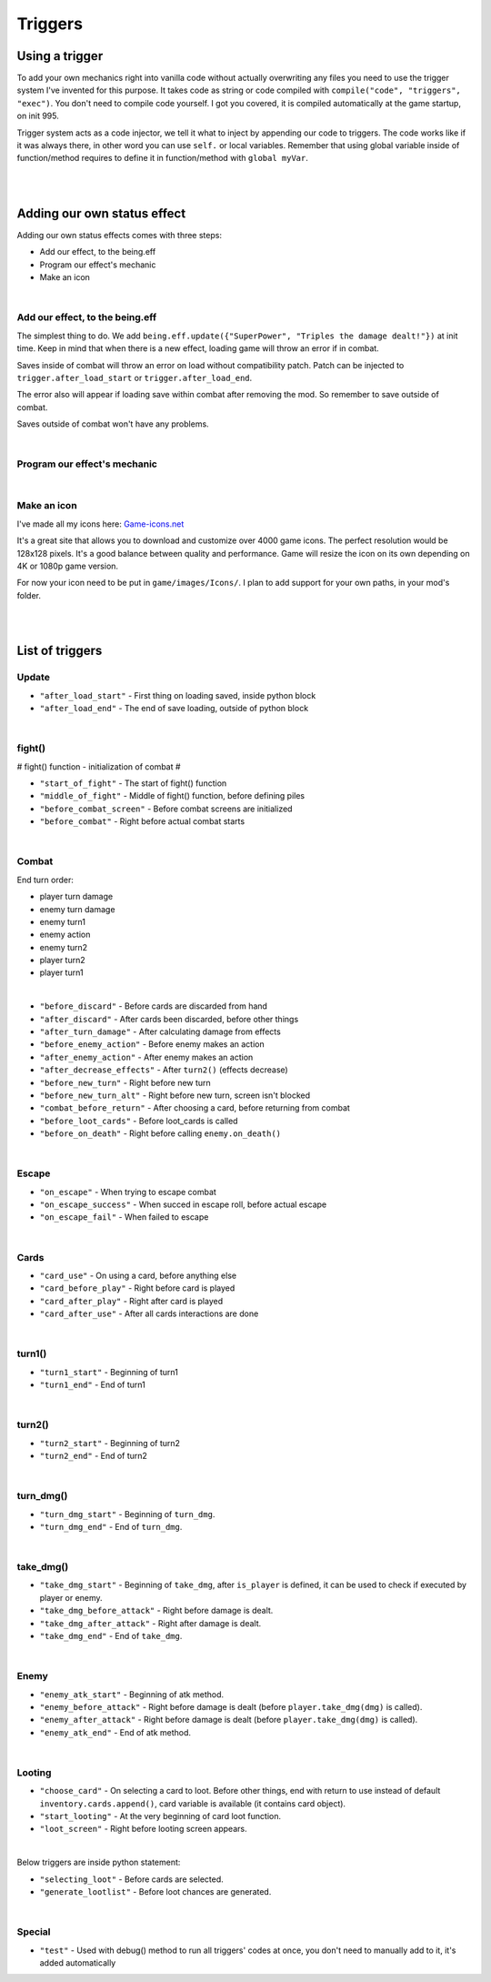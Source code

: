.. _tab_triggers:

Triggers
========

Using a trigger
---------------

To add your own mechanics right into vanilla code without actually overwriting any files you need to use the trigger system I've invented for this purpose.
It takes code as string or code compiled with ``compile("code", "triggers", "exec")``.
You don't need to compile code yourself.
I got you covered, it is compiled automatically at the game startup, on init 995.

Trigger system acts as a code injector, we tell it what to inject by appending our code to triggers. The code works like if it was always there, in other word you can use ``self.`` or local variables. Remember that using global variable inside of function/method requires to define it in function/method with ``global myVar``.

.. code-block:: python
  :linenos:

  init 11 python:
    # Code to inject, here it calls our function named myfunction()
    myfun = "myfunction()"

    # Compile your code to code object, it improves performance, if you don't do this it'll be done by trigger system, but for now it's slower
    com_myfun = compile(myfun, "triggers", "exec")

    # Add code object com_myfun, we just compiled to trigger before_combat, your code will be executed always the trigger before_combat is used
    trigger.add("before_combat", com_myfun)

  # This uses the trigger, they are already included in parts of vanilla script
  trigger.use("before_combat")

|
|

.. _tab_triggers_effects:

Adding our own status effect
----------------------------

Adding our own status effects comes with three steps:

* Add our effect, to the being.eff
* Program our effect's mechanic
* Make an icon

|

Add our effect, to the being.eff
~~~~~~~~~~~~~~~~~~~~~~~~~~~~~~~~

The simplest thing to do. We add ``being.eff.update({"SuperPower", "Triples the damage dealt!"})`` at init time.
Keep in mind that when there is a new effect, loading game will throw an error if in combat.

Saves inside of combat will throw an error on load without compatibility patch.
Patch can be injected to ``trigger.after_load_start`` or ``trigger.after_load_end``.

The error also will appear if loading save within combat after removing the mod.
So remember to save outside of combat.

Saves outside of combat won't have any problems.

.. code-block:: python
  :linenos:

  init 11 python:
    # being.eff.update({"Effect Name", "Tooltip"})
    being.eff.update({"SuperPower", "Triples the damage dealt! Every attack uses 1 stack."})

|

Program our effect's mechanic
~~~~~~~~~~~~~~~~~~~~~~~~~~~~~

.. code-block:: python
  :linenos:

  init 11 python:
    # being.eff.update({"Effect Name", "Tooltip"})
    being.eff.update({"SuperPower", "Triples the damage dealt! Every attack uses 1 stack."})

    command = "if self.eff['SuperPower'][0] > 0: \n dmg = dmg * 3 \n self.eff['SuperPower'][0] -= 1"

    trigger.add("take_dmg_before_attack", com_command)

|

Make an icon
~~~~~~~~~~~~

I've made all my icons here: `Game-icons.net <https://game-icons.net/>`_

It's a great site that allows you to download and customize over 4000 game icons.
The perfect resolution would be 128x128 pixels.
It's a good balance between quality and performance.
Game will resize the icon on its own depending on 4K or 1080p game version.

For now your icon need to be put in ``game/images/Icons/``. I plan to add support for your own paths, in your mod's folder.

|
|

List of triggers
----------------

Update
~~~~~~

* ``"after_load_start"`` - First thing on loading saved, inside python block
* ``"after_load_end"`` - The end of save loading, outside of python block

|

fight()
~~~~~~~

# fight() function - initialization of combat #

* ``"start_of_fight"`` - The start of fight() function
* ``"middle_of_fight"`` - Middle of fight() function, before defining piles
* ``"before_combat_screen"`` - Before combat screens are initialized
* ``"before_combat"`` - Right before actual combat starts

|

Combat
~~~~~~

End turn order:

* player turn damage
* enemy turn damage
* enemy turn1
* enemy action
* enemy turn2
* player turn2
* player turn1

|

* ``"before_discard"`` - Before cards are discarded from hand
* ``"after_discard"`` - After cards been discarded, before other things
* ``"after_turn_damage"`` - After calculating damage from effects
* ``"before_enemy_action"`` - Before enemy makes an action
* ``"after_enemy_action"`` - After enemy makes an action
* ``"after_decrease_effects"`` - After ``turn2()`` (effects decrease)
* ``"before_new_turn"`` - Right before new turn
* ``"before_new_turn_alt"`` - Right before new turn, screen isn't blocked
* ``"combat_before_return"`` - After choosing a card, before returning from combat
* ``"before_loot_cards"`` - Before loot_cards is called
* ``"before_on_death"`` - Right before calling ``enemy.on_death()``

|

Escape
~~~~~~

* ``"on_escape"`` - When trying to escape combat
* ``"on_escape_success"`` - When succed in escape roll, before actual escape
* ``"on_escape_fail"`` - When failed to escape

|

Cards
~~~~~

* ``"card_use"`` - On using a card, before anything else
* ``"card_before_play"`` - Right before card is played
* ``"card_after_play"`` - Right after card is played
* ``"card_after_use"`` - After all cards interactions are done

|

turn1()
~~~~~~~

* ``"turn1_start"`` - Beginning of turn1
* ``"turn1_end"`` - End of turn1

|

turn2()
~~~~~~~

* ``"turn2_start"`` - Beginning of turn2
* ``"turn2_end"`` - End of turn2

|

turn_dmg()
~~~~~~~~~~

* ``"turn_dmg_start"`` - Beginning of ``turn_dmg``.
* ``"turn_dmg_end"`` - End of ``turn_dmg``.

|

take_dmg()
~~~~~~~~~~

* ``"take_dmg_start"`` - Beginning of ``take_dmg``, after ``is_player`` is defined, it can be used to check if executed by player or enemy.
* ``"take_dmg_before_attack"`` - Right before damage is dealt.
* ``"take_dmg_after_attack"`` - Right after damage is dealt.
* ``"take_dmg_end"`` - End of ``take_dmg``.

|

Enemy
~~~~~

* ``"enemy_atk_start"`` - Beginning of atk method.
* ``"enemy_before_attack"`` - Right before damage is dealt (before ``player.take_dmg(dmg)`` is called).
* ``"enemy_after_attack"`` - Right before damage is dealt (before ``player.take_dmg(dmg)`` is called).
* ``"enemy_atk_end"`` - End of atk method.

|

Looting
~~~~~~~

* ``"choose_card"`` - On selecting a card to loot. Before other things, end with return to use instead of default ``inventory.cards.append()``, card variable is available (it contains card object).
* ``"start_looting"`` - At the very beginning of card loot function.
* ``"loot_screen"`` - Right before looting screen appears.

|

Below triggers are inside python statement:

* ``"selecting_loot"`` - Before cards are selected.
* ``"generate_lootlist"`` - Before loot chances are generated.

|

Special
~~~~~~~

* ``"test"`` - Used with debug() method to run all triggers' codes at once, you don't need to manually add to it, it's added automatically
